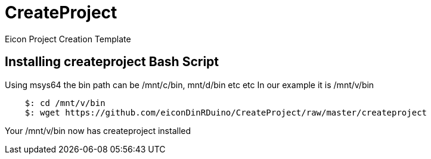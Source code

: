 # CreateProject
Eicon Project Creation Template


## Installing createproject Bash Script

Using msys64 the bin path can be /mnt/c/bin, mnt/d/bin etc etc
In our example it is /mnt/v/bin
....
    $: cd /mnt/v/bin
    $: wget https://github.com/eiconDinRDuino/CreateProject/raw/master/createproject
....
Your /mnt/v/bin now has createproject installed
